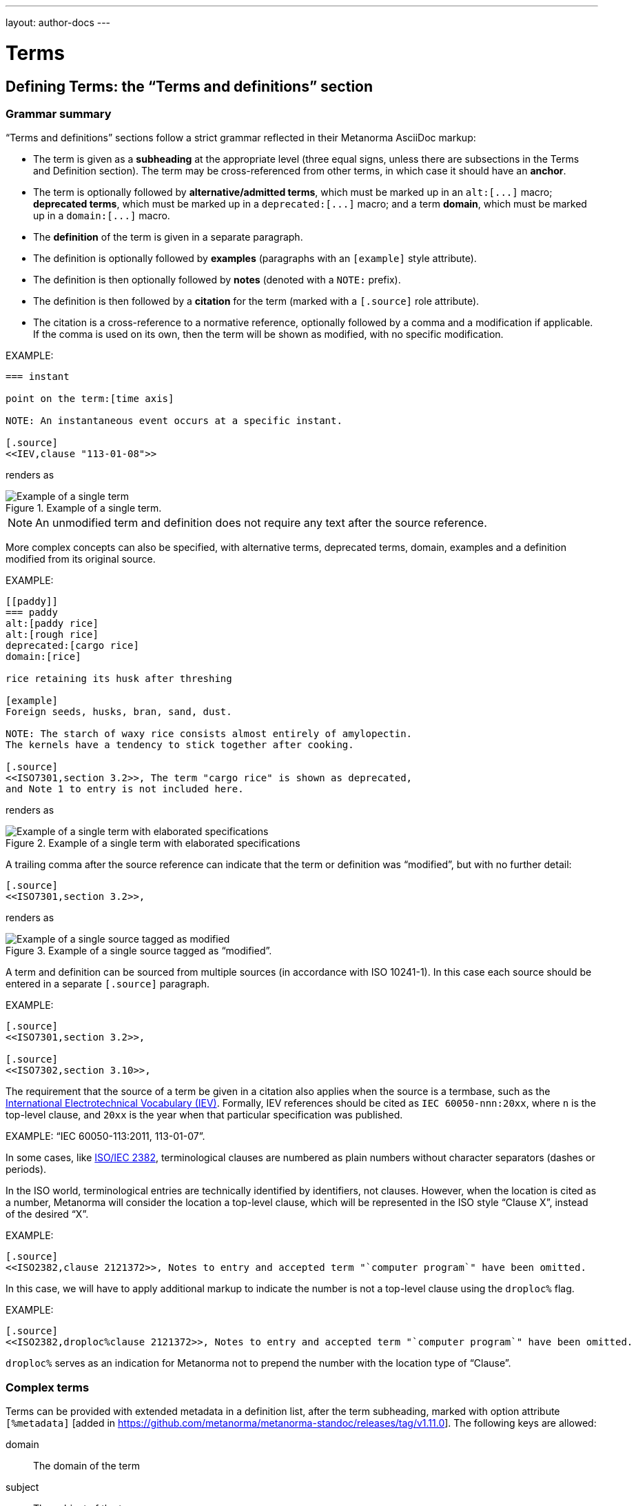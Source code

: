 ---
layout: author-docs
---

= Terms

== Defining Terms: the "`Terms and definitions`" section

=== Grammar summary

"`Terms and definitions`" sections follow a strict grammar
reflected in their Metanorma AsciiDoc markup:

* The term is given as a *subheading* at the appropriate level
  (three equal signs, unless there are subsections in the Terms and Definition
  section). The term may be cross-referenced from other terms, in which case it
  should have an *anchor*.

* The term is optionally followed by *alternative/admitted terms*,
  which must be marked up in an `+alt:[...]+` macro;
  *deprecated terms*, which must be marked up in a `+deprecated:[...]+` macro;
  and a term *domain*, which must be marked up in a `+domain:[...]+` macro.

* The *definition* of the term is given in a separate paragraph.

* The definition is optionally followed by *examples*
  (paragraphs with an `[example]` style attribute).

* The definition is then optionally followed by *notes* (denoted with a `NOTE:`
  prefix).

* The definition is then followed by a *citation* for the term
  (marked with a `[.source]` role attribute).

* The citation is a cross-reference to a normative reference,
  optionally followed by a comma and a modification if applicable.
  If the comma is used on its own, then the term will be shown as modified,
  with no specific modification.

EXAMPLE:

[source,adoc]
----
=== instant

point on the term:[time axis]

NOTE: An instantaneous event occurs at a specific instant.

[.source]
<<IEV,clause "113-01-08">>
----

renders as

.Example of a single term.
image::/assets/author/topics/document-format/section-terms/fig-term-instant.png[Example of a single term]

NOTE: An unmodified term and definition does not require any text after
the source reference.

More complex concepts can also be specified, with alternative terms,
deprecated terms, domain, examples and a definition modified
from its original source.

EXAMPLE:

[source,asciidoc]
--
[[paddy]]
=== paddy
alt:[paddy rice]
alt:[rough rice]
deprecated:[cargo rice]
domain:[rice]

rice retaining its husk after threshing

[example]
Foreign seeds, husks, bran, sand, dust.

NOTE: The starch of waxy rice consists almost entirely of amylopectin.
The kernels have a tendency to stick together after cooking.

[.source]
<<ISO7301,section 3.2>>, The term "cargo rice" is shown as deprecated,
and Note 1 to entry is not included here.
--

renders as

.Example of a single term with elaborated specifications
image::/assets/author/topics/document-format/section-terms/fig-term-paddy.png[Example of a single term with elaborated specifications]

A trailing comma after the source reference can indicate that the
term or definition was "`modified`", but with no further detail:

[source,asciidoc]
--
[.source]
<<ISO7301,section 3.2>>,
--

renders as

.Example of a single source tagged as "`modified`".
image::/assets/author/topics/document-format/section-terms/fig-term-single-source.png[Example of a single source tagged as modified]

A term and definition can be sourced from multiple sources (in accordance with
ISO 10241-1). In this case each source should be entered in a separate
`[.source]` paragraph.

EXAMPLE:

[source,asciidoc]
--
[.source]
<<ISO7301,section 3.2>>,

[.source]
<<ISO7302,section 3.10>>,
--


The requirement that the source of a term be given in a citation also applies
when the source is a termbase, such as the
http://www.electropedia.org[International Electrotechnical Vocabulary (IEV)].
Formally, IEV references should be cited as `IEC 60050-nnn:20xx`, where `n` is
the top-level clause, and `20xx` is the year when that particular specification
was published.

EXAMPLE: "`IEC 60050-113:2011, 113-01-07`".


In some cases,
like link:https://www.iso.org/obp/ui/#iso:std:iso-iec:2382:ed-1:v1:en[ISO/IEC 2382],
terminological clauses are numbered as plain numbers
without character separators (dashes or periods).

In the ISO world, terminological entries are technically identified
by identifiers, not clauses.
However, when the location is cited as a number, Metanorma will consider
the location a top-level clause, which will be represented in the
ISO style "`Clause X`", instead of the desired "`X`".

EXAMPLE:

[source,asciidoc]
--
[.source]
<<ISO2382,clause 2121372>>, Notes to entry and accepted term "`computer program`" have been omitted.
--

In this case, we will have to apply additional markup to indicate
the number is not a top-level clause using the `droploc%` flag.

EXAMPLE:

[source,asciidoc]
--
[.source]
<<ISO2382,droploc%clause 2121372>>, Notes to entry and accepted term "`computer program`" have been omitted.
--

`droploc%` serves as an indication for Metanorma not to prepend
the number with the location type of "`Clause`".

=== Complex terms
Terms can be provided with extended metadata in a definition list,
after the term subheading,  marked with option attribute
`[%metadata]` [added in https://github.com/metanorma/metanorma-standoc/releases/tag/v1.11.0].
The following keys are allowed:

domain:: The domain of the term
subject:: The subject of the term
usageinfo:: Usage information about the term

[source,asciidoc]
----
== Terms and definitions
=== Term 1

[%metadata]
domain:: hydraulics
subject:: pipes
usageinfo::
+
---
Usage depends on precedent.

Refer to your local standards body.
---
----

=== Complex designations
*Designation* is the cover term for names of concepts that are included in terms;
it covers the _preferred_ name (which is marked up as the subheading for the term);
the _alternative_ or _admitted_ names (marked up as `admitted:[]`), and the
_deprecated_ names (marked up as `deprecated:[]`). Each designation in Metanorma Asciidoc
must appear in its own paragraph.

Metanorma allows multiple preferred designations [added in https://github.com/metanorma/metanorma-standoc/releases/tag/v1.11.0],
although many Standards Defining Organisations do not. In case you need to specify multiple designations,
use `preferred:[]` for the second and subsequent designations. By default, they will be rendered in the
same term title as the first preferred designation, delimited by semicolons.

Metadata about designations can be given in a definition list, after the designation
(including the term subheading), marked with option attribute
`[%metadata]` [added in https://github.com/metanorma/metanorma-standoc/releases/tag/v1.11.0].
The following keys are allowed:

language:: the language of the designation (ISO-639 code)
script:: the language of the designation (ISO-15924 code)
type:: type of expression used as designation; legal values are `prefix`, `suffix`, `abbreviation`, and `full`.
isInternational:: designation is valid across languages and country; value is boolean
abbreviationType:: type of abbreviation used; legal values are `truncation`, `acronym`, and `initialism`
pronunciation:: guide to pronunciation for designation

Grammar is encoded as keys within the tag `grammar`:

grammar::
gender::: the gender of the designation; legal values are `masculine`, `feminine`, `neuter`, `common`. Multiple values are allowed, comma delimited
isPreposition::: the designation is a preposition; value is boolean
isParticiple::: the designation is a participle; value is boolean
isAdjective::: the designation is an adjective; value is boolean
isVerb::: the designation is a verb; value is boolean
isAdverb::: the designation is an adverb; value is boolean
isNoun::: the designation is a noun; value is boolean
grammarValue::: other miscellaneous grammatical information

[source,asciidoc]
----
== Terms and definitions
=== Term 1

[%metadata]
language:: eng

admitted:[Alternative term name]

[%metadata]
script:: Hans

deprecated:[Deprecated term name]

[%metadata]
type:: full
language: fre
grammar::
gender::: masculine, feminine
----

The metadata for a term, discussed immediately above, is given in the same definition list
as the metadata about the first preferred designation, which is given in the term header.

=== Complex definitions

It is possible for a term to have multiple definitions, each of them with its
own source.

This more complex structure is marked up by embedding each distinct definition
within an open block, with a `[.definition]` role
attribute [added in https://github.com/metanorma/metanorma-standoc/releases/tag/v1.10.6]:

[source,asciidoc]
----
=== widget

alt:[doohickey]

[.definition]
--
device performing an unspecified function

[.source]
<<ISO2382,clause 2121372>>
--

[.definition]
--
general metasyntactic variable

[.source]
<<ISO2382,clause 2121373>>
--
----

Multiple definitions are rendered in Metanorma as an ordered list of definitions:

____
*widget*

_doohickey_

. device performing an unspecified function [SOURCE: ISO 2382, 2121372]
. general metasyntactic variable [SOURCE: ISO 2382, 2121373]
____

=== Complex sources

By default, term sources are considered authoritative, and are of either `identical` or
`modified` status, depending on whether modification text is provided after a citation.
Both can be overridden [added in https://github.com/metanorma/metanorma-standoc/releases/tag/v1.11.0],
by adding explicit `status` and `type` attributes:

`status`::
`identical`::: The managed term in the present context is identical to the term as found in the bibliographic source.
`modified`::: The managed term in the present context has been modified from the term as found in the bibliographic source.
`restyled`::: The managed term in the present context has been restyled from the term as found in the bibliographic source.
`context-added`::: The managed term in the present context has had context added to it, relative to the term as found in the bibliographic source.
`generalisation`::: The managed term in the present context is a generalisation of the term as found in the bibliographic source.
`specialisation`::: The managed term in the present context is a specialisation of the term as found in the bibliographic source.
`unspecified`::: The managed term in the present context is in an unspecified relation to the term as found in the bibliographic source.
`type`::
`authoritative`::: The managed term is authoritative in the present context.
`lineage`::: The managed term constitutes lineage in the present context.

[source,asciidoc]
----
=== widget

device performing an unspecified function

[.source,type=lineage,status=generalisation]
<<ISO2382,clause 2121372>>
----


=== Predefined text / Boilerplate

==== Appending to predefined text

The "`terms and definitions`" clause is often prefixed with
predefined text ("`predefined text`") automatically before any terms are
listed.

Such predefined text typically serve the following purposes:

* indicate provenance of definitions (see <<source>>); and
* provide the location where definitions may be consulted,
  depending on the flavour.

EXAMPLE: For ISO documents, a reference to the ISO Online
Browsing Platform and to the IEC Electropedia is provided in
the predefined text.

Any paragraphs or lists in the input before the first term
are appended to the flavour's defined predefined text, in the
intermediate XML format [added in https://github.com/metanorma/metanorma-standoc/releases/tag/v1.7.0]. [The
behaviour until that release was for any such text to be overwritten by the flavour's defined predefined text.]

In the following example the Metanorma ISO flavor is used
to demonstrate the behavior.

Input:

[source,asciidoc]
--
== Terms and definitions

This is some random text I have inserted in this document.

* It does not follow ISO requirements
* Nor does it follow IEC requirements

=== Term 1
--

In the rendering, the text between the title and the first
term definition is appended to the predefined text required by ISO:

____
*3. Terms and definitions*

ISO and IEC maintain terminological databases for use in
standardization at the following addresses:

* ISO Online browsing platform: available at http://www.iso.org/obp[]
* IEC Electropedia: available at http://www.electropedia.org[]

This is some random text I have inserted in this document.

* It does not follow ISO requirements
* Nor does it follow IEC requirements

*3.1 Term 1*
____

==== Overriding predefined text

If there are no terms and definitions from the document,
no terms should be included in the clause body (it should be blank).
The predefined text at the start of the clause is adjusted to
reflect both possibilities.

In order to replace (override) the predefined text with custom
content, an initial subclause with the style attribute
`[.boilerplate]` can be used to do
so [added in https://github.com/metanorma/metanorma-standoc/releases/tag/v1.7.0].

Input:

[source,asciidoc]
--
== Terms and definitions

[.boilerplate]
=== My predefined text (<<<=== this will be stripped)

This is predefined text that overwrites the default.

* No, it does not follow ISO requirements
* And no, it does not follow IEC requirements either

=== Term 1
--

Where:

* The title of the predefined text clause will be stripped (so you could equally
  use `=== {blank}`);

* The custom predefined text is encoded as a subclause, so that
  its extent can be made unambiguous in initial processing.

The example above will be rendered as:

____
*3. Terms and definitions*

This is predefined text that overwrites the default.

* No, it does not follow ISO requirements
* And no, it does not follow IEC requirements either

*3.1 Term 1*
____


==== Emptying predefined text

If you want to prevent the default predefined text from
appearing, you can do so by providing an empty
predefined text subclause.

[source,asciidoc]
--
== Terms and definitions

[.boilerplate]
=== {blank}

=== Term 1
--


=== Grouping IEV references

For convenience, Metanorma requires all IEV references to be to a single
reference, named `IEV` in the normative references. During the rendering of
Metanorma AsciiDoc into Metanorma XML, this reference will be replaced by the
various required "`IEC 60050-nnn:20xx`" references.

NOTE: That means that you should not insert your own instances of IEC 60050
references for IEV citations; they will be duplicated by the automatically
generated references.

[source,asciidoc]
--
[.source]
<<ievtermbank,clause="103-01-02">>

...

[bibliography]
* [[[ievtermbank,IEV]]], _IEV: Electropedia_
// will be excluded from HTML and Word output. Will be replaced by a canonical reference in XML output.
--

Note that, for IEV entries to be validated, the IEV reference must be given as a Clause,
and in quotes (otherwise the locality syntax would be interpreted as a range);
so `\<<ievtermbank,clause="103-01-02">>` for IEV 103-01-02.

=== Title

A Terms and Definitions clause will be recognized if either _Terms, definitions, symbols and abbreviated terms_
or _Terms and definitions_ is given as the title,
regardless of case.


[[source]]
=== Source

If the Terms and Definitions of a standard are partly or fully sourced from
another standard, that standard is cited in a “source” attribute to the section:
e.g., `source=STANDARD_IDENTIFIER`, where standard identifier
is the reference anchor of the cited standard as given under the Normative
References.
(The attribute needs to be applied to the top-level clause, if there are subclauses.)

Any predefined text of the Terms and Definitions section is adjusted accordingly.

[source,asciidoc]
--
[source=ISO712]
== Terms and Definitions
--

renders as

.Illustration of predefined text of the Terms and Definitions section adjusted with a single source ("`ISO 712`").
image::/assets/author/topics/document-format/section-terms/fig-terms-boilerplate-single-source.png[Illustration of predefined text of the Terms and Definitions section adjusted with a single source ("ISO 712")]

Multiple sources are allowed, and need to be quoted and comma-delimited:

[source,asciidoc]
--
[source="ISO712,ISO24333"]
== Terms and Definitions
--

which renders as

.Illustration of predefined text of the Terms and Definitions section adjusted with two sources ("`ISO 712 and ISO 24333:2009`").
image::/assets/author/topics/document-format/section-terms/fig-terms-boilerplate-multiple-sources.png[Illustration of predefined text of the Terms and Definitions section adjusted with two sources]

=== Markup within term macros

The macros `+alt:[...]+`, `+deprecated:[...]+` and `+domain:[...]+`
can contain their own markup.

[source,asciidoc]
--
=== paddy
alt:[_paddy_ rice]
deprecated:[[smallcap]#cargo# rice]
domain:[rice]

term:[rice] from which the husk only has been removed
--

==== Stem expressions

AsciiDoc does not permit macros to be nested inside other macros.

Therefore the following markup which introduces a stem expression
as an admitted term, is considered illegal.

NOTE: The use of stem expressions as preferred terms is not a problem,
because the macro appears as a header.

[source,asciidoc]
.Bad example
--
=== stem:[t_90]
alt:[stem:[t_A]]

Time to launch.
--

However, Metanorma will treat any standalone paragraph in a term section,
consisting of just a stem macro, as an admitted term:

[source,asciidoc]
.Good example
--
=== stem:[t_90]

stem:[t_A]

Time to launch.
--

.Illustration of a term that uses stem expressions.
image::/assets/author/topics/document-format/section-terms/fig-term-stem.png[Illustration of a term that uses stem expressions]

=== Subclauses

Any clause within a "`Terms and definitions`" section which is a non-terminal
subclause (has child nodes) is automatically considered a terms (or definitions)
section. On the other hand, any descendant of a `nonterm` clause is also a
`nonterm` clause.

Informative clauses are indicated with the attribute `[obligation=informative]`;
clauses are normative by default.

==== Introductory non-term section

All terminal subclauses of a term section (i.e. clauses that have no subclauses
of their own) are treated as term definitions.

We have already seen one exception to this, in `[.boilerplate]` clauses. More
generally, an introductory section can be treated as a subclause instead of a
term (and will retain its status as a subclause), by prefixing it with the style
attribute `[.nonterm]`:

[source,asciidoc]
--
== Terms and definitions

[.nonterm]
=== Terms from ISO 10303-1

For the purpose of this part of ISO 10303, the following terms
from ISO 10303-1 apply:

* integrated resource

[.nonterm]
=== Terms from ISO 10303-11

For the purposes of this document, the following terms from
ISO 10303-11 apply.

* entity;
* entity data type;
--

.Inclusion of non-term subclauses using the `[.nonterm]` attribute
image::/assets/author/topics/document-format/section-terms/fig-terms-non-clause-section.png[Inclusion of non-term subclauses]

The `[.nonterm]` attribute must only be used in subclauses that do
not contain any terms underneath (like the example above).
Otherwise, these terms will not be processed following the
corresponding formatting rules.

[example]
======
EXAMPLE: If the `[.nonterm]` attribute is applied to a
term-containing subclause, the wrong rendering will occur:

[source,asciidoc]
----
== Terms and definitions

[.nonterm]
=== Terms from ISO 10303-1

For the purpose of this part of ISO 10303, the following terms
from ISO 10303-1 apply:

==== actual function range
mathematical space containing precisely the tuples of outputs from
the function which are related to some tuple of inputs
----

.Incorrect rendering of a term subclause due to wrong application of `[.nonterm]`
image::/assets/author/topics/document-format/section-terms/fig-term-clause-incorrect.png[Incorrect rendering of a term subclause]

Therefore the `[.nonterm]` attribute must be removed:

[source,asciidoc]
----
== Terms and definitions

=== Terms from ISO 10303-1

For the purpose of this part of ISO 10303, the following terms
from ISO 10303-1 apply:

==== actual function range
mathematical space containing precisely the tuples of outputs from
the function which are related to some tuple of inputs
----

.Proper rendering of a term subclause
image::/assets/author/topics/document-format/section-terms/fig-term-clause-correct.png[Proper rendering of a term subclause]
======

[[citeterms]]
== Referencing concepts

=== General

Instances of terms, symbols or abbreviations used in the document can be marked
up to indicate the semantic meaning of the concept. [added in
https://github.com/metanorma/metanorma-standoc/releases/tag/v1.3.14].

This can be done whether the concept is defined:

* in the current document;
* in an external, cited document; or
* in an external termbase.

Marking up mentions of concepts (terms, symbols, or abbreviations) in the
content body generally does not impact their rendering.

This tagging is intended for semantic processing of standards documents in
Metanorma Semantic XML.

Marking up term instances in the "`terms and definitions`" clauses may cause
terms to render differently in certain flavors, such as for ISO and IEC, in
order to display location of where those concepts are defined.

NOTE: The syntax for citing terms has been changed for v1.10.0.
This section describes the current syntax
[added in https://github.com/metanorma/metanorma-standoc/releases/tag/v1.10.0].

The generic syntax is shown here.

[source,adoc]
----
{{<<identifier>>,term,display-text,cross-reference-text,options="..."}}
----

In this full form of the syntax, only the `term` argument is mandatory.

All of the following variants below are supported:

[source,adoc]
----
{{term}}                // or synonym: term:[term]
// Used if the concept is defined in the current document.

{{term,display-text}}   // or synonym: term:[term,display-text]
// Used if the concept is defined in the current document, and the desired
// display text differs from the concept term.

{{term,display-text,cross-reference}}
{{term,display-text,cross-reference,options="..."}}

{{<<identifier>>,term}}
{{<<identifier>>,term,display-text}}
{{<<identifier>>,term,display-text,cross-reference-text}}
{{<<identifier>>,term,display-text,cross-reference-text,options="..."}}
----

* `identifier`: an identifier for the term being cited (optional).

* `term`: the term cited, in its canonical form (mandatory).

* `display-text`: text to be displayed, if it is distinct from the cited term
(optional). If this argument is not provided, the canonical form and the display
text are assumed to be identical.

* `cross-reference-text`: text to display for the cross-reference to the concept
definition (optional). If this argument is not provided, the default rendering
of the cross-reference for the current Metanorma flavour is provided.

* `options`: options that determine how the concept is to be displayed (may be
flavour-specific).

NOTE: The `{{<<identifier>>,term,display-text,cross-reference,options=".."}}`
markup closely mirrors the markup syntax of cross-references in Metanorma
AsciiDoc (`\<<anchor,%option,text>>`).

Instances of cited terms are converted into a distinct `concept` element in
Metanorma Semantic XML, which includes a cross-reference to the term definition,
the canonical form of the term name, and the text to be displayed for the term
in that instance.


=== Concepts defined within current document

==== Reference by term

To cite a concept defined within a document the following syntax can be used.

Syntax:

[source,adoc]
----
// The term is from the current document as a concept.
{{term}}
// or synonym:
term:[term]

// If the desired display text differs from the concept term.
{{term,display-text}}
// or synonym:
term:[term,display-text]

// If a specific version of the cross-reference text is required.
{{term,display-text,cross-reference-text}}
----

`term` in concept syntax is matched against any of the preferred terms
in the document, but the wording of `term` is expected to be an exact match.

NOTE: Metanorma automatically creates anchor references for every concept
from the document, which is used when referencing by term.


EXAMPLE (ISO/IEC Directives Part 2 (2020), 16.5.10):

====
[source,adoc]
----
== Terms and definitions

=== terminological data
....

=== concept
...

=== terminological entry

part of a terminological data collection which contains the
{{terminological data}} related to one {{concept}}

// equivalent:
part of a terminological data collection which contains the
term:[terminological data] related to one term:[concept]
----
====

This will be displayed according to the flavour; the rendering typically
contains the term text, and a cross-reference to its definition. Any
hyperlinking is done on the cross-reference.

The default Metanorma rendering would look like:

____
part of a terminological data collection which contains the
_terminological data_ [term defined in Clause 3.1] related to one
_concept_ [term defined in Clause 3.2]
____

In the ISO flavour of Metanorma, and flavours derived from it, the rendering
follows ISO conventions:

____
part of a terminological data collection which contains the
_terminological data_ (3.1) related to one _concept_ (3.2)
____

In some cases, the displayed term is a variant of the referenced term, such as
its plural form. That means that the display text needs to be differentiated
from the referenced term.

EXAMPLE (ISO 8601:2019, 3.1.1.5):

[source,adoc]
----
===== instant
...

===== time axis
...

===== time scale

system of ordered marks which can be attributed to {{instant, instants}} on the
{{time axis}}, one instant being chosen as the origin

// equivalent:

system of ordered marks which can be attributed to term:[instant, instants] on
the term:[time axis], one instant being chosen as the origin
----

In the rendering, the display text is used instead of the referenced term:

____
system of ordered marks which can be attributed to _instants_ (3.7) on
the _time axis_ (3.9), one instant being chosen as the origin
____

It is conceivable that authors will want to override the automatically-generated
cross-reference text with their own text, as is already possible for
cross-references within Metanorma.

This requires an expanded version of the expression:

[source,adoc]
----
===== instant
...

===== time axis
...

===== time scale

system of ordered marks which can be attributed to {{instant, instants}} on the
{{time axis,time axis,see the preceding discussion}}, one instant being chosen
as the origin
----

Renders into:

____
system of ordered marks which can be attributed to _instants_ (3.7) on the
_time axis_ (see the preceding discussion), one instant being chosen as the
origin
____


[NOTE]
--
The terms reference capability relies on automatically created anchor
references for every term defined.

For example, in the following text,

[source,adoc]
----
== Terms and definitions
=== Foo

bar

=== Lor

special kind of term:[foo]
----

the anchors `\[[term-foo]]` and `\[[term-lor]]` are automatically created and
assigned to the terms 'foo` and `lor`.

These anchors are generated from the terms themselves according to these rules:

* the terms are lowercased;
* non-ASCII characters are stripped;
* whitespaces are replaced by `-`.

This means if you wanted to refer to a particular term from body text, you could
either:

* directly refer to the term: e.g., `see definition of term:[foo]`
* refer to the anchor of the term: e.g., `the topic is further explained in \<<term-foo>>`

In case you have created manual anchors that conflict with `[[term-{X}]]`, the
term reference mechanism is smart enough to rename the generated anchor as
`[[term-{X}-{n}]]`, where `n` is a number from 1, and so forth.

Therefore this will still work as expected:

[source,adoc]
----
== Terms and definitions
=== Foo

bar

=== Lor

special kind of term:[foo]


[[term-foo]]
== My section

lorem
----
--

==== Reference by symbol

Symbols and abbreviated terms defined in the document can also be cited as
concepts [added in https://github.com/metanorma/metanorma-standoc/releases/tag/v1.10.1].

In the case of symbols and abbreviated terms, the `symbol:[]` macro is used
instead of `term:[]`, and targets a symbol defined in a definition list within
the "`Symbols and abbreviated terms`" section.

NOTE: Such symbols have automatic anchors assigned to them, as with terms, but
prefixed with `symbol-` rather than `term-`. If the `{{...}}` format is used
instead, either a term or a symbol is matched; terms are matched by default.

[source,adoc]
----
== Symbols and abbreviated terms

ISO:: International Standards Organization // automatically assigned the anchor `symbol-ISO`
[[xyz]]IEC:: International Electrotechnical Commission // is assigned the anchor `xyz`

== Discussion
The vocabulary is authorised by {{ISO}} and {{IEC,the IEC}}.

// equivalent to the sentence above
The vocabulary is authorised by symbol:[ISO] and symbol:[IEC,the IEC].
----

Unlike terms, symbols and abbreviations are not italicised, referenced, or
hyperlinked by default.

____
The vocabulary is authorised by ISO and IEC.
____


==== Reference by anchor

In certain cases it is more appropriate to reference a concept (defined
in the current document) by anchor, instead of by term, e.g.:

* the defined term is not plain text, e.g., a math formula;
* the defined term is long in length.

To reference a concept by anchor, the anchor of the concept should be provided,
and optionally the text to be displayed. The anchor must be given in angle
brackets, like a normal cross-reference in Metanorma AsciiDoc.

The following elements are needed to make this inference:

* anchor of the concept;
* (optional) text to be displayed.

The syntax is:

[source,adoc]
----
// The concept is from the current document, but a manual anchor has been
// created for referencing it as a shorthand, useful in the case where a
// concept term is not in plain text (e.g. MathML).
{{<<identifier>>}}

// If the display text differs from the cited concept term, referred through
// an anchor.
{{<<identifier>>,display-text}}

// If the display text differs from the cited concept term, referred through
// an anchor, and we also want to provide a canonical name for the term.
{{<<identifier>>,canonical-term,display-text}}
----

EXAMPLE:

[source,asciidoc]
--
== Terms and definitions

[[immatk]]
=== immature kernel
alt:[unripe kernel]

kernel, whole or broken, which is unripe and/or underdeveloped

== Discussion
The source of the {{<<immatk>>,immature kernel}} has not yet been identified.
Allusions to {{<<immatk>>,unripe kernels,immature kernel}} are plentiful in
the literature.
--


=== Concepts from external documents

To refer to concepts from an external document requires a corresponding
bibliographic anchor for that document. The identifier for the concept
is then given in the same fashion as any citation of an external document.

The following elements are needed to make this inference:

* bibliographic anchor of the external document, optionally including the
  locality of the term definition in that document;
* concept term name;
* (optional) text to be displayed;
* (optional) cross-reference text to be displayed.

The syntax is:

[source,adoc]
----
// The concept is from the current document but a manual anchor has been
// created for referencing it as a shorthand, useful in the case where a
// concept term is not in plain text (e.g. MathML).
{{<<bibliographic-anchor>>,term}}

// If the display text differs from the cited concept term, referred through
// an anchor.
{{<<bibliographic-anchor>>,term,display-text}}

// If the cross-reference text for the external document needs to be overriden.
{{<<bibliographic-anchor>>,term,display-text,cross-reference-text}}
----

EXAMPLE:

[source,asciidoc]
--
[bibliography]
== Normative References
* [[[iso17301,ISO 17301]]] Cereals and pulses -- Specifications and test methods -- Rice

== Discussion
The source of the {{<<iso17301>>,immature kernel}} has not yet been identified.
Allusions to {{<<iso17301>>,immature kernel,unripe kernels}} are plentiful in
the literature.
--

In Metanorma, this will be displayed by default as:

____
The source of the _immature kernel_ [term defined in ISO 17301] has not yet been
identified. Allusions to _unripe kernels_ [term defined in ISO 17301] are
plentiful in the literature.
____

NOTE: Metanorma Semantic XML preserves the information that the latter term is
cited as _unripe kernels_, but is defined as _immature kernel_. However by
default, only the display text is rendered.

To supplement the concept reference with a locality, the `bibliographic-anchor`
element can be supplemented by a comma-delimited list of
link:/author/topics/document-format/bibliography#localities[localities and locality values],
as is normal for a reference to a locality in an external document.

The syntax is:

[source,adoc]
----
{{<<bibliographic-anchor,locality=X>>,term}}

// Simple example:
{{<<iso639-1,clause=3.1>>,language}}

// If the display text differs from the cited term:
{{<<bibliographic-anchor,locality1=X>>,term,display-text}}

// Multiple localities can be used:
{{<<bibliographic-anchor,clause=4.7,table=1>>,display-text}}
----


EXAMPLE:
====
[source,asciidoc]
----
[bibliography]
== Normative References

* [[[iso17301,ISO 17301]]] Cereals and pulses -- Specifications and test methods -- Rice

== Discussion

The source of the {{<<iso17301>>,clause=3.9,immature kernel}} has not yet been
identified. Allusions to {{<<iso17301>>,clause=3.9,unripe kernels,immature
kernel}} are plentiful in the literature.
----

In Metanorma, this will be displayed by default as:

____
The source of the _immature kernel_ [term defined in ISO 17301, Clause 3.9] has
not yet been identified. Allusions to _unripe kernels_ [term defined in ISO
17301, Clause 3.9] are plentiful in the literature.
____
====


=== Concepts from external termbase

To refer to a concept from an external termbase, the termbase
identifier and the concept identifier within that termbase are needed.

The following elements are needed to make this inference:

* termbase identifier;
* concept identifier within that termbase;
* (optional) text to be displayed for the term;
* (optional) text to be displayed for the termbase reference.

NOTE: The presence of a colon identifies the first argument in a term citation
as identifying an external termbase term, since colons are not permitted in
cross-references or bibliographic anchors.

NOTE: Termbase identifiers are treated as special anchors, they do not need
to be defined using a bibliographic reference anchor.

The syntax is as follows:

[source,adoc]
----
{{termbase-id:concept-id,term}}

// If the display text differs from the cited concept term.
{{termbase-id:concept-id,term,display-text}}

// If the text of the cross-reference to the termbase needs to be overridden.
{{termbase-id:concept-id,term,display-text,cross-reference-text}}
----

NOTE: The termbase does not require a corresponding reference in the
bibliography.

Currently, only the IEC Electropedia (IEV) is supported, where the
reference syntax is `<<IEV:{IEV concept ID}>>`.

[source,adoc]
----
// Not necessary to define the IEV bibliographic anchor.
{{<<IEV:IEV-concept-ID>>,term}}

// If the display text differs from the cited concept term.
{{<<IEV:IEV-concept-ID>>,text,display-term}}

// If the IEV citation text differs from the flavour default.
{{<<IEV:IEV-concept-ID>>,text,display-term,cross-reference-text}}
----

EXAMPLE:

====
[source,asciidoc]
----
== Discussion

The source of the {{<<IEV:171-05-02>>,immature kernel}} has not yet been identified.
Allusions to {{<<IEV:171-05-02>>,unripe kernels,immature kernel,ibid.}} are plentiful in
the literature.
----

In Metanorma, this will be displayed by default as:

____
The source of the _immature kernel_ [term defined in IEV 171-05-02] has not yet
been identified. Allusions to _unripe kernels_ [ibid.] are plentiful in the
literature.
____
====

=== Rendering options

The following rendering options, introduced with `options="..."`, are defined
for concept mentions.

`ital`:: italicise the rendered term [added in https://github.com/metanorma/metanorma-standoc/releases/tag/v1.10.1]

`ref`:: provide a reference for the rendered term [added in https://github.com/metanorma/metanorma-standoc/releases/tag/v1.10.1]

`noital`:: do not italicise the rendered term [added in https://github.com/metanorma/metanorma-standoc/releases/tag/v1.10.1]

`noref`:: do not provide a reference for the rendered term [added in https://github.com/metanorma/metanorma-standoc/releases/tag/v1.10.1]

`linkmention`:: hyperlink the rendered term to a term definition [added in https://github.com/metanorma/metanorma-standoc/releases/tag/v1.10.6]

`nolinkmention`:: do not hyperlink the rendered term to a term definition [added in https://github.com/metanorma/metanorma-standoc/releases/tag/v1.10.6]

`linkref`:: hyperlink the reference for the term to a term definition [added in https://github.com/metanorma/metanorma-standoc/releases/tag/v1.10.6]

`nolinkref`:: do not hyperlink the reference for the term to a term definition [added in https://github.com/metanorma/metanorma-standoc/releases/tag/v1.10.6]

If these options are missing, Metanorma applies the defaults for the current
flavour.

The default behaviour in Metanorma is `ital,ref,nolinkmention,linkref` for all
terms, `noital,noref,nolinkmention,nolinkref` for acronyms.

In ISO, the default behaviour for terms is refined:

* for terms outside the "`Terms and definitions`" section: `noital,noref,nolinkmention,nolinkref`;

* for the first mention of a term within the "`Terms and definitions`" section: `ital,ref,nolinkmention,linkref`;

* for all subsequent mentions within the "`Terms and definitions`" section: `ital,noref,nolinkmention,linkref`.

[source,asciidoc]
----
== Discussion

The source of the {{<<IEV:171-05-02>>,immature kernel,options="noital"}} has not yet been identified.
Allusions to {{<<IEV:171-05-02>>,unripe kernels,immature kernel,ibid.,options="noref"}} are plentiful in
the literature. Allusions to {{<<IEV:171-05-02>>,non-ripe kernels,immature kernel,ibid.,options="noref,noital"}}
are rather less frequent.
----

In Metanorma, this will be displayed by default as:

____
The source of the immature kernel [term defined in IEV 171-05-02] has not yet been identified.
Allusions to _unripe kernels_ are plentiful in the literature. Allusions to non-ripe kernels are
rather less frequent.
____

In flavours that customise concept rendering, these options override the
behaviour of whatever the flavour implements.
